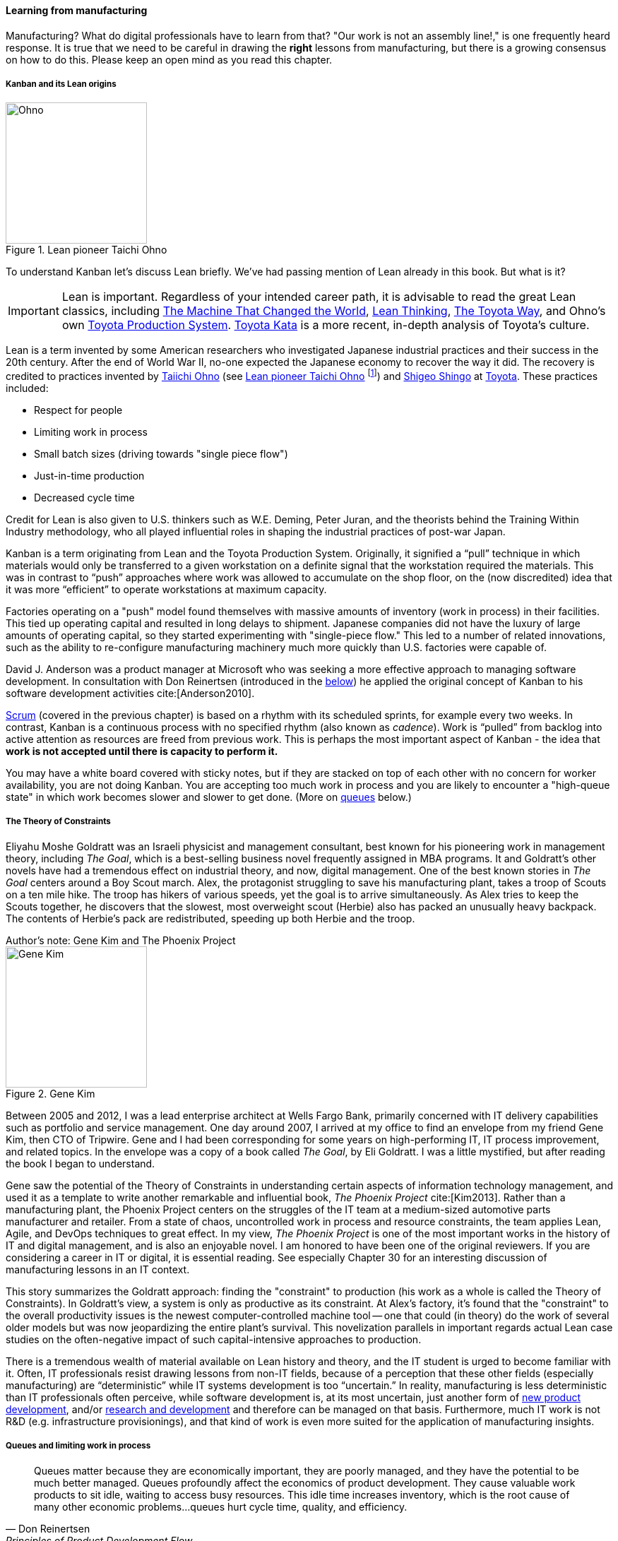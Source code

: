 
anchor:lean[]
anchor:kanban[]

==== Learning from manufacturing

ifdef::instructor-ed[]

.Instructor's note
****
The concepts of queuing and work in process are critical to the rest of this book. Recommend classroom exercises and additional reading to ensure that they are well understood by students. The _Phoenix Project_ and _The Goal_ are excellent, entertaining books that use novelization to illustrate these principles.
****

endif::instructor-ed[]

Manufacturing? What do digital professionals have to learn from that? "Our work is not an assembly line!," is one frequently heard response. It is true that we need to be careful in drawing the *right* lessons from manufacturing, but there is a growing consensus on how to do this. Please keep an open mind as you read this chapter.

===== Kanban and its Lean origins


[[fig-Ohno-200-o]]
.Lean pioneer Taichi Ohno
image::images/2_05-Ohno.jpg[Ohno, 200,,float="right"]

To understand Kanban let's discuss Lean briefly. We've had passing mention of Lean already in this book. But what is it?

IMPORTANT: Lean is important. Regardless of your intended career path, it is advisable to read the great Lean classics, including http://www.goodreads.com/book/show/93903.Machine_That_Changed_the_World[The Machine That Changed the World], http://www.goodreads.com/book/show/289467.Lean_Thinking[Lean Thinking], http://www.goodreads.com/book/show/161789.The_Toyota_Way[The Toyota Way], and Ohno's own http://www.goodreads.com/book/show/376237.Toyota_Production_System[Toyota Production System]. http://www.goodreads.com/book/show/6736366-toyota-kata[Toyota Kata] is a more recent, in-depth analysis of Toyota's culture.

Lean is a term invented by some American researchers who investigated Japanese industrial practices and their success in the 20th century. After the end of World War II, no-one expected the Japanese economy to recover the way it did. The recovery is credited to practices invented by  https://en.wikipedia.org/wiki/Taiichi_Ohno[Taiichi Ohno] (see <<fig-Ohno-200-o>> footnote:[By Source (WP:NFCC#4), Fair use, https://en.wikipedia.org/w/index.php?curid=46971844]) and https://en.wikipedia.org/wiki/Shigeo_Shingo[Shigeo Shingo] at https://en.wikipedia.org/wiki/Toyota[Toyota]. These practices included:

* Respect for people
* Limiting work in process
* Small batch sizes (driving towards "single piece flow")
* Just-in-time production
* Decreased cycle time

Credit for Lean is also given to U.S. thinkers such as W.E. Deming, Peter Juran, and the theorists behind the Training Within Industry methodology, who all played influential roles in shaping the industrial practices of post-war Japan.

Kanban is a term originating from Lean and the Toyota Production System. Originally, it signified a “pull” technique in which materials would only be transferred to a given workstation on a definite signal that the workstation required the materials. This was in contrast to “push” approaches where work was allowed to accumulate on the shop floor, on the (now discredited) idea that it was more “efficient” to operate workstations at maximum capacity.

Factories operating on a "push" model found themselves with massive amounts of inventory (work in process) in their facilities. This tied up operating capital and resulted in long delays to shipment. Japanese companies did not have the luxury of large amounts of operating capital, so they started experimenting with "single-piece flow." This led to a number of related innovations, such as the ability to re-configure manufacturing machinery much more quickly than U.S. factories were capable of.

David J. Anderson was a product manager at Microsoft who was seeking a more effective approach to managing software development. In consultation with Don Reinertsen (introduced in the xref:queuing[below]) he applied the original concept of Kanban to his software development activities cite:[Anderson2010].

xref:scrum[Scrum] (covered in the previous chapter) is based on a rhythm with its scheduled sprints, for example every two weeks. In contrast, Kanban is a continuous process with no specified rhythm (also known as _cadence_). Work is “pulled” from backlog into active attention as resources are freed from previous work. This is perhaps the most important aspect of Kanban - the idea that *work is not accepted until there is capacity to perform it.*

You may have a white board covered with sticky notes, but if they are stacked on top of each other with no concern for worker availability, you are not doing Kanban. You are accepting too much work in process and you are likely to encounter a "high-queue state" in which work becomes slower and slower to get done. (More on xref:queuing[queues] below.)

===== The Theory of Constraints

Eliyahu Moshe Goldratt was an Israeli physicist and management consultant, best known for his pioneering work in management theory, including  _The Goal_, which is a best-selling business novel frequently assigned in MBA programs. It and Goldratt's other novels have had a tremendous effect on industrial theory, and now, digital management. One of the best known stories in _The Goal_ centers around a Boy Scout march. Alex, the protagonist struggling to save his manufacturing plant, takes a troop of Scouts on a ten mile hike. The troop has hikers of various speeds, yet the goal is to arrive simultaneously. As Alex tries to keep the Scouts together, he discovers that the slowest, most overweight scout (Herbie) also has packed an unusually heavy backpack. The contents of Herbie's pack are redistributed, speeding up both Herbie and the troop.

.Author's note: Gene Kim and The Phoenix Project
****

[[fig-GeneKim-200-i]]
.Gene Kim
image::images/2_05-GeneKim.jpg[Gene Kim, 200,,float="left"]

Between 2005 and 2012, I was a lead enterprise architect at Wells Fargo Bank, primarily concerned with IT delivery capabilities such as portfolio and service management. One day around 2007, I arrived at my office to find an envelope from my friend Gene Kim, then CTO of Tripwire. Gene and I had been corresponding for some years on high-performing IT, IT process improvement, and related topics. In the envelope was a copy of a book called _The Goal_, by Eli Goldratt. I was a little mystified, but after reading the book I began to understand.

Gene saw the potential of the Theory of Constraints in understanding certain aspects of information technology management, and used it as a template to write another remarkable and influential book, _The Phoenix Project_ cite:[Kim2013]. Rather than a manufacturing plant, the Phoenix Project centers on the struggles of the IT team at a medium-sized automotive parts manufacturer and retailer. From a state of chaos, uncontrolled work in process and resource constraints, the team applies Lean, Agile, and DevOps techniques to great effect. In my view, _The Phoenix Project_ is one of the most important works in the history of IT and digital management, and is also an enjoyable novel. I am honored to have been one of the original reviewers. If you are considering a career in IT or digital, it is essential reading. See especially Chapter 30 for an interesting discussion of manufacturing lessons in an IT context.
****


This story summarizes the Goldratt approach: finding the "constraint" to production (his work as a whole is called the Theory of Constraints). In Goldratt's view, a system is only as productive as its constraint. At Alex's factory, it's found that the "constraint" to the overall productivity issues is the newest computer-controlled machine tool -- one that could (in theory) do the work of several older models but was now jeopardizing the entire plant's survival. This novelization parallels in important regards actual Lean case studies on the often-negative impact of such capital-intensive approaches to production.

There is a tremendous wealth of material available on Lean history and theory, and the IT student is urged to become familiar with it. Often, IT professionals resist drawing lessons from non-IT fields, because of a perception that these other fields (especially manufacturing) are “deterministic” while IT systems development is too “uncertain.” In reality, manufacturing is less deterministic than IT professionals often perceive, while software development is, at its most uncertain, just another form of https://en.wikipedia.org/wiki/New_product_development[new product development], and/or https://en.wikipedia.org/wiki/Research_and_development[research and development] and therefore can be managed on that basis. Furthermore, much IT work is not R&D (e.g. infrastructure provisionings), and that kind of work is even more suited for the application of manufacturing insights.

anchor:work-in-process[]
anchor:queuing[]

===== Queues and limiting work in process
[quote, Don Reinertsen, Principles of Product Development Flow]
Queues matter because they are economically important, they are poorly managed, and they have the potential to be much better managed. Queues profoundly affect the economics of product development. They cause valuable work products to sit idle, waiting to access busy resources. This idle time increases inventory, which is the root cause of many other economic problems...queues hurt cycle time, quality, and efficiency.


[[fig-queue-300-o]]
.A queue
image::images/2_05-queue.jpg[queue, 300, float="right"]


Even at this stage of our evolution, with just one co-located collaborative team, it’s important to consider work in progress and how to limit it. One topic we will emphasize throughout the rest of this book is _queuing_. What is a queue
(see <<fig-queue-300-o>> footnote:[Image credit https://www.flickr.com/photos/hktang/4243300265, downloaded 2016-10-07, commercial use permitted])? A queue, intuitively, is a collection of tasks to be done, being serviced by some worker or resource in some sequence, for example:

* feature "stories" being developed by a product team
* customer requests coming into a service desk
* requests from a development team to an infrastructure team for services (e.g. network or server configuration, consultations, etc.)

IMPORTANT: Queuing theory is an important branch of mathematics used extensively in computing, operations research, networking, and other fields. It's a topic getting much attention of late in the Agile and related movements, especially as it relates to digital product team productivity.

The amount of time that any given work item spends in the queue, is proportional to how busy the servicing resource is. The simple formula is

Wait time = (% Busy) / (% Idle)

In other words, if you divide the percentage of busy time for the resource, by its idle time, you see the average wait time. So, if a resource is busy 40% of the days, but idle 60% of the days, the average time you wait for the resource is

0.4/0.6= 0.67 hours (2/3 of a day).

Conversely, if a resource is busy 95% of the time, the average time you'll wait is

0.95/0.5 = 5.67 (19 days!)

If you use a graphing calculator, you see the results in <<fig-wait-time-500-c>>.

[[fig-wait-time-500-c]]
.Time in queue increases exponentially with load
image::images/2_05-wait-time.png[wait time, 500,]

Notice how the wait time approaches infinity as the queue utilization approaches 100%. And yet, full utilization of resources is often sought by managers in the name of "efficiency." These basic principles are discussed by Gene Kim et al in the _Phoenix Project_ cite:[Kim2013] in Chapter 23, and more rigorously by Don Reinertsen in _The Principles of Product Development Flow_ cite:[Reinertsen2009], chapter 3. A further complication is when work must pass through multiple queues; wait times for work easily expand to weeks or months. Such scenarios are not hypothetical, they are often seen in the real world and are a fundamental cause of information technology organizations getting a bad name for being slow and unresponsive. Fortunately, digital professionals are gaining insight into these dynamics and (as of 2016) matters are improving across the industry.

Understanding queuing behavior is critical to productivity. Reinertsen suggests that poorly managed queues contribute to:

* Longer cycle time
* Increased risk
* More variability
* More overhead
* Lower quality
* Less motivation

These issues were understood by the pioneers of Lean manufacturing, an important movement throughout the 20th century. One of its central principles is to limit work in process. Work in process is obvious on a shop floor, because physical raw materials (inventory) are quite visible
(see <<fig-wip-300-i>> footnote:[Image credit https://www.flickr.com/photos/jayburkhalter/6679328027/, downloaded 2016-10-07, commercial use permitted]).

[[wip]]

[[fig-wip-300-i]]
.Physical Work in Process
image::images/2_05-wip.jpg[work in process, 300, , float="left"]


Don Reinertsen developed the insight that product design and development had an *invisible* inventory of "Work in Process" that he called Design in Process (DIP). Just as managing physical work in process on the factory floor is key to a factory's success, so correctly understanding and managing design in process is essential to all kinds of research and development organizations -- *including digital product development, e.g. building software(!)* In fact, because digital systems are largely invisible even when finished, understanding their work in process is even more challenging.

It is easy and tempting for a product development team to accumulate excessive amounts of work in process. And, to some degree, having a rich backlog of ideas is an asset. But, just as some inventory (e.g. groceries) is perishable, so are design ideas. They have a limited time in which they might be relevant to a customer or a market. Therefore, accumulating too many of them at any point in time can be wasteful.

What does this have to do with queuing? Design in process is one form of queue seen in the digital organization. Other forms include unplanned work (incidents and defects), implementation work, and many other concepts we'll discuss in this chapter.

Regardless of whether it is a "Requirement," a "User Story," an "Epic," "Defect,", "Issue," or "Service Request," you should remember it's *all just work.* It needs to be logged, prioritized, assigned, and tracked to completion. Queues are the fundamental concept for doing this, and it's critical that digital management specialists understand this.

IMPORTANT: These concepts of work in process and queuing are the basis for much of the rest of this book. Be sure you are completely comfortable with them.

We will revisit the topic of queuing in Chapter 9. For now, some rules of thumb:

* Finish what you start, if you can, before starting anything else. When you work on three things at once, the multi-tasking wastes time and it takes you three times longer to get any one of the things done. (More on xref:multi-tasking[multi-tasking] in this chapter.)
* Infinitely long to-do lists (backlog) sap motivation. Consider limiting backlog as well as work in process.
* Visibility into work in progress is important for the collective mental model of the team.

There are deeper philosophical and cultural qualities to Kanban beyond workflow and queuing. Anderson and his colleagues continue to evolve Kanban into a more ambitious framework. Mike Burrows cite:[Burrows2015] identifies the following key principles

* Start with what you do now.
* Agree to pursue evolutionary change.
* Initially, respect current processes, roles, responsibilities, and job titles.
* Encourage acts of leadership at every level in your organization —from individual contributor to senior management.
* Visualize.
* Limit Work-in-Progress (WIP).
* Manage flow.
* Make policies explicit.
* Implement feedback loops.
* Improve collaboratively, evolve experimentally (using models and the scientific method).


anchor:multi-tasking[]

===== Multi-tasking


[[fig-juggling-250-o]]
.Multi-tasking destroys productivity
image::images/2_05-juggling.jpg[juggling, 250, , float="right"]

Multi-tasking (in this context) is when a human attempts to work on diverse activities simultaneously, for example developing code for a new application while also handling support calls). There is a broad agreement that multi-tasking destroys productivity and even mental health cite:[Cherry2016]. Therefore, minimize multi-tasking.  Multi-tasking in part emerges as a natural response when one activity becomes blocked (e.g. due to needing another team's contribution). Approaches that enable teams to work without depending on outside resources are less likely to promote multi-tasking. xref:queuing[Queuing] and xref:work-in-process[work in process] thus become even more critical topics for management concern as one scales up. footnote:[Image credit https://www.flickr.com/photos/bluefade/4229364807, downloaded 2016-2016-11-28, commercial use permitted]

===== Scrum, Kanban, or both?

So, do you choose xref:Scrum[Scrum], Kanban, both, or neither?

We can see in comparing Scrum and Kanban that their areas of focus are somewhat different.

* Scrum is widely adopted in industry and has achieved a level of formalization, which is why Scrum training is widespread and generally consistent in content.
* Kanban is more flexible but this comes at a cost of more management overhead. It requires more interpretation to translate to a given organization’s culture and practices.
* As Scrum author Ken Rubin notes, “Scrum is not well suited to highly interrupt-driven work.” cite:[Rubin2012]. Scrum on the service desk doesn't work. (But if your company is too small, it may be difficult to segregate out interrupt-driven work! We will discuss the issues around interrupt-driven work further in Chapter 6.)
* Finally, hybrids exist (Ladas' “Scrumban,” cite:[Ladas2009]).

Ultimately, instead of talking too much  about "Scrum" or "Kanban," the student is encouraged to look more deeply into their fundamental differences. We will return to this topic in the section on Lean Product Development.
